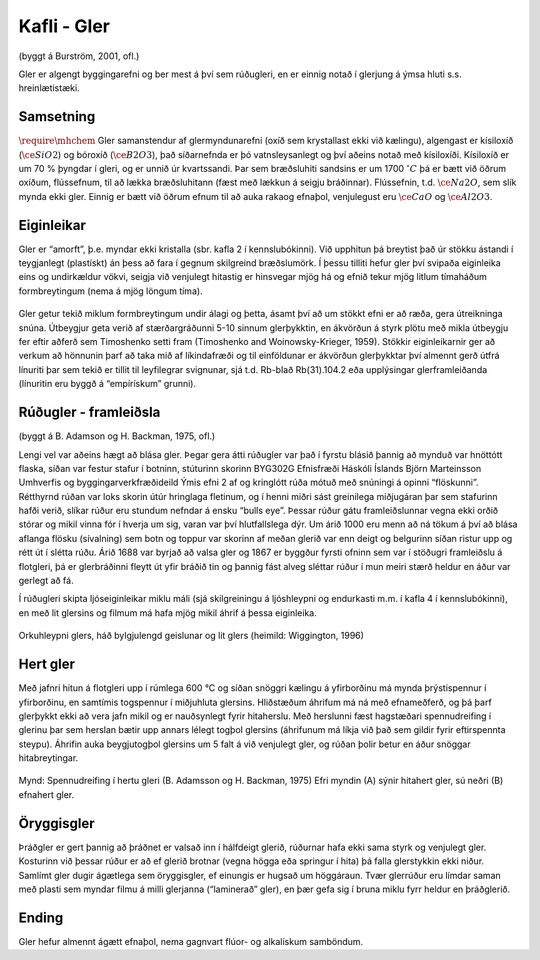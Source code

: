 Kafli - Gler
============
(byggt á Burström, 2001, ofl.)

Gler er algengt byggingarefni og ber mest á því sem rúðugleri, en er einnig notað í
glerjung á ýmsa hluti s.s. hreinlætistæki.

Samsetning 
~~~~~~~~~~
:math:`\require{\mhchem}` Gler samanstendur af glermyndunarefni (oxíð sem krystallast ekki við kælingu),
algengast er kísiloxíð (:math:`\ce{SiO2}`) og bóroxíð (:math:`\ce{B2O3}`), það síðarnefnda er þó vatnsleysanlegt og
því aðeins notað með kísiloxíði. Kísiloxíð er um 70 % þyngdar í gleri, og er unnið úr
kvartssandi. Þar sem bræðsluhiti sandsins er um 1700 :math:`^{\circ}C` þá er bætt við öðrum oxíðum,
flússefnum, til að lækka bræðsluhitann (fæst með lækkun á seigju bráðinnar). Flússefnin,
t.d. :math:`\ce{Na2O}`, sem slík mynda ekki gler. Einnig er bætt við öðrum efnum til að auka rakaog efnaþol, venjulegust eru :math:`\ce{CaO}` og :math:`\ce{Al2O3}`.

Eiginleikar  
~~~~~~~~~~~
Gler er “amorft”, þ.e. myndar ekki kristalla (sbr. kafla 2 í kennslubókinni). Við upphitun
þá breytist það úr stökku ástandi í teygjanlegt (plastískt) án þess að fara í gegnum
skilgreind bræðslumörk. Í þessu tilliti hefur gler því svipaða eiginleika eins og
undirkældur vökvi, seigja við venjulegt hitastig er hinsvegar mjög há og efnið tekur mjög
litlum tímaháðum formbreytingum (nema á mjög löngum tíma).


.. figure:: ./myndir/gler/efniseiginleikar.png
  :align: center
  :width: 70%

Gler getur tekið miklum formbreytingum undir álagi og þetta, ásamt því að um stökkt
efni er að ræða, gera útreikninga snúna. Útbeygjur geta verið af stærðargráðunni 5-10
sinnum glerþykktin, en ákvörðun á styrk plötu með mikla útbeygju fer eftir aðferð sem
Timoshenko setti fram (Timoshenko and Woinowsky-Krieger, 1959). Stökkir
eiginleikarnir ger að verkum að hönnunin þarf að taka mið af líkindafræði og til
einföldunar er ákvörðun glerþykktar því almennt gerð útfrá línuriti þar sem tekið er tillit
til leyfilegrar svignunar, sjá t.d. Rb-blað Rb(31).104.2 eða upplýsingar glerframleiðanda
(línuritin eru byggð á “empírískum” grunni).

Rúðugler - framleiðsla   
~~~~~~~~~~~~~~~~~~~~~~
(byggt á B. Adamson og H. Backman, 1975, ofl.)

Lengi vel var aðeins hægt að blása gler. Þegar gera átti rúðugler var það í fyrstu blásið
þannig að mynduð var hnöttótt flaska, síðan var festur stafur í botninn, stúturinn skorinn
BYG302G Efnisfræði Háskóli Íslands
Björn Marteinsson Umhverfis og byggingarverkfræðideild
Ýmis efni 2
af og kringlótt rúða mótuð með snúningi á opinni “flöskunni”. Rétthyrnd rúðan var loks
skorin útúr hringlaga fletinum, og í henni miðri sást greinilega miðjugáran þar sem
stafurinn hafði verið, slíkar rúður eru stundum nefndar á ensku “bulls eye”. Þessar rúður
gátu framleiðslunnar vegna ekki orðið stórar og mikil vinna fór í hverja um sig, varan var
því hlutfallslega dýr. Um árið 1000 eru menn að ná tökum á því að blása aflanga flösku
(sívalning) sem botn og toppur var skorinn af meðan glerið var enn deigt og belgurinn
síðan ristur upp og rétt út í slétta rúðu. Árið 1688 var byrjað að valsa gler og 1867 er
byggður fyrsti ofninn sem var í stöðugri framleiðslu á flotgleri, þá er glerbráðinni fleytt út
yfir bráðið tin og þannig fást alveg sléttar rúður í mun meiri stærð heldur en áður var
gerlegt að fá.

Í rúðugleri skipta ljóseiginleikar miklu máli (sjá skilgreiningu á ljóshleypni og endurkasti
m.m. í kafla 4 í kennslubókinni), en með lit glersins og filmum má hafa mjög mikil áhrif
á þessa eiginleika.


.. figure:: ./myndir/gler/orkuhleypni.png
  :align: center
  :width: 70%

Orkuhleypni glers, háð bylgjulengd geislunar og lit glers (heimild: Wiggington, 1996)

Hert gler  
~~~~~~~~~
Með jafnri hitun á flotgleri upp í rúmlega 600 °C og síðan snöggri kælingu á yfirborðinu
má mynda þrýstispennur í yfirborðinu, en samtímis togspennur í miðjuhluta glersins.
Hliðstæðum áhrifum má ná með efnameðferð, og þá þarf glerþykkt ekki að vera jafn
mikil og er nauðsynlegt fyrir hitaherslu. Með herslunni fæst hagstæðari spennudreifing í
glerinu þar sem herslan bætir upp annars lélegt togþol glersins (áhrifunum má líkja við
það sem gildir fyrir eftirspennta steypu). Áhrifin auka beygjutogþol glersins um 5 falt á
við venjulegt gler, og rúðan þolir betur en áður snöggar hitabreytingar.

.. figure:: ./myndir/gler/spennudreifing.png
  :align: center
  :width: 70%

Mynd: Spennudreifing í hertu gleri (B. Adamsson og
H. Backman, 1975)
Efri myndin (A) sýnir hitahert gler, sú neðri (B)
efnahert gler.

Öryggisgler  
~~~~~~~~~~~
Þráðgler er gert þannig að þráðnet er valsað inn í hálfdeigt glerið, rúðurnar hafa ekki
sama styrk og venjulegt gler. Kosturinn við þessar rúður er að ef glerið brotnar (vegna
högga eða springur í hita) þá falla glerstykkin ekki niður.
Samlímt gler dugir ágætlega sem öryggisgler, ef einungis er hugsað um höggáraun. Tvær
glerrúður eru límdar saman með plasti sem myndar filmu á milli glerjanna (“laminerað”
gler), en þær gefa sig í bruna miklu fyrr heldur en þráðglerið.

Ending  
~~~~~~
Gler hefur almennt ágætt efnaþol, nema gagnvart flúor- og alkalískum samböndum.

